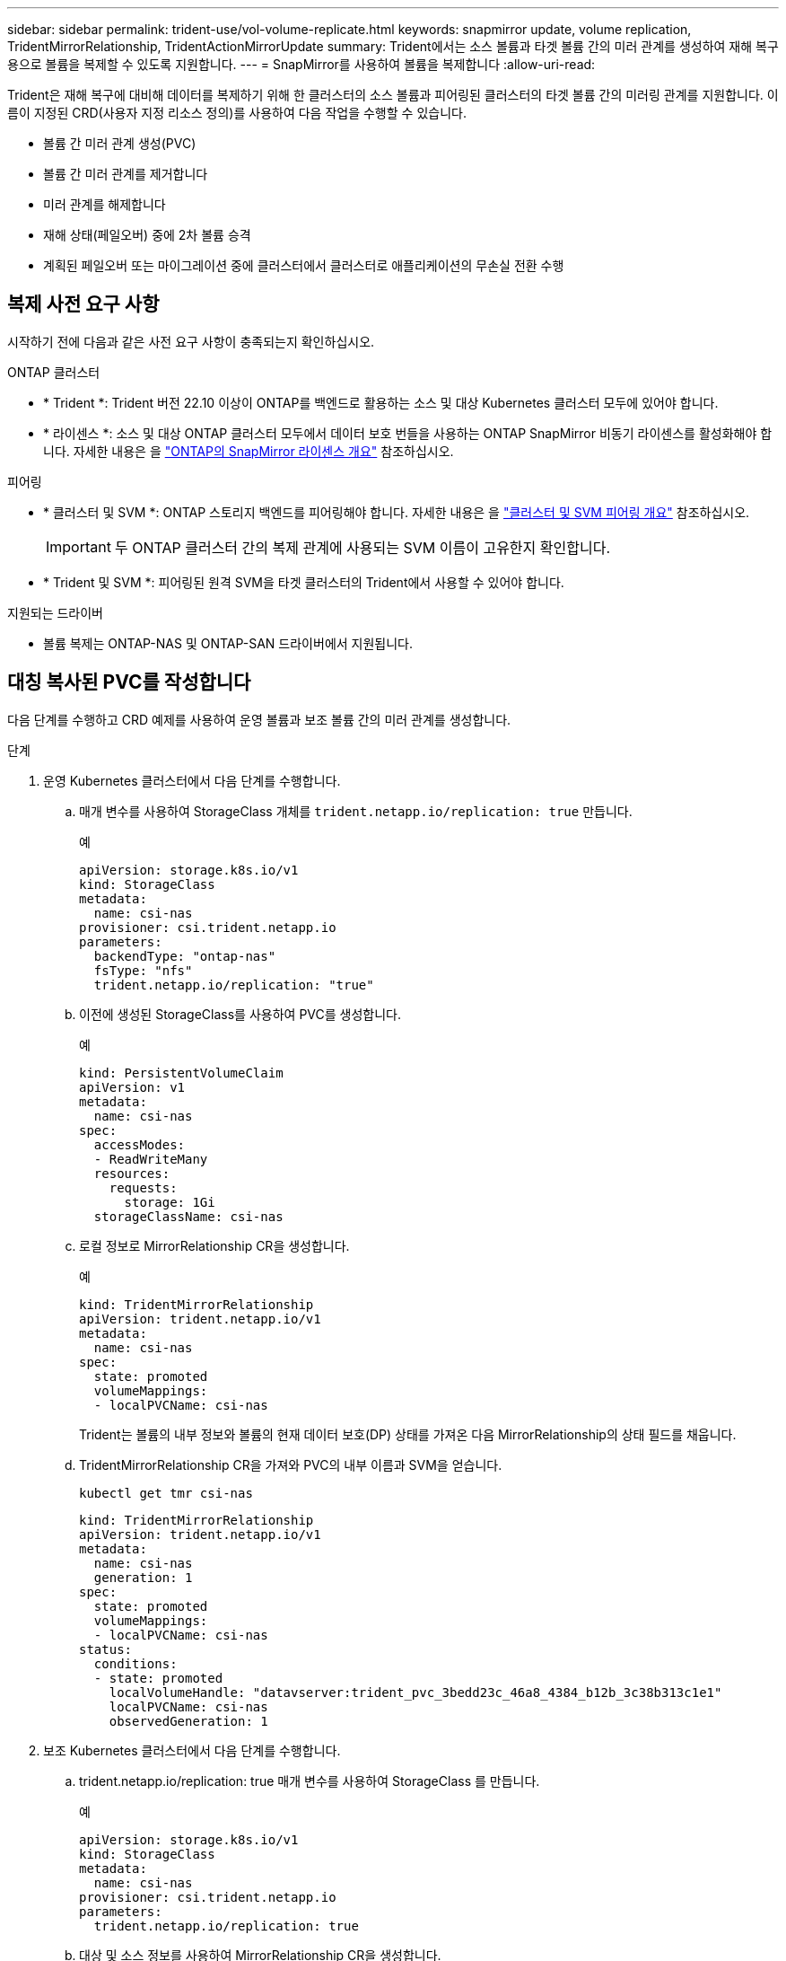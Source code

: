 ---
sidebar: sidebar 
permalink: trident-use/vol-volume-replicate.html 
keywords: snapmirror update, volume replication, TridentMirrorRelationship, TridentActionMirrorUpdate 
summary: Trident에서는 소스 볼륨과 타겟 볼륨 간의 미러 관계를 생성하여 재해 복구용으로 볼륨을 복제할 수 있도록 지원합니다. 
---
= SnapMirror를 사용하여 볼륨을 복제합니다
:allow-uri-read: 


[role="lead"]
Trident은 재해 복구에 대비해 데이터를 복제하기 위해 한 클러스터의 소스 볼륨과 피어링된 클러스터의 타겟 볼륨 간의 미러링 관계를 지원합니다. 이름이 지정된 CRD(사용자 지정 리소스 정의)를 사용하여 다음 작업을 수행할 수 있습니다.

* 볼륨 간 미러 관계 생성(PVC)
* 볼륨 간 미러 관계를 제거합니다
* 미러 관계를 해제합니다
* 재해 상태(페일오버) 중에 2차 볼륨 승격
* 계획된 페일오버 또는 마이그레이션 중에 클러스터에서 클러스터로 애플리케이션의 무손실 전환 수행




== 복제 사전 요구 사항

시작하기 전에 다음과 같은 사전 요구 사항이 충족되는지 확인하십시오.

.ONTAP 클러스터
* * Trident *: Trident 버전 22.10 이상이 ONTAP를 백엔드로 활용하는 소스 및 대상 Kubernetes 클러스터 모두에 있어야 합니다.
* * 라이센스 *: 소스 및 대상 ONTAP 클러스터 모두에서 데이터 보호 번들을 사용하는 ONTAP SnapMirror 비동기 라이센스를 활성화해야 합니다. 자세한 내용은 을 https://docs.netapp.com/us-en/ontap/data-protection/snapmirror-licensing-concept.html["ONTAP의 SnapMirror 라이센스 개요"^] 참조하십시오.


.피어링
* * 클러스터 및 SVM *: ONTAP 스토리지 백엔드를 피어링해야 합니다. 자세한 내용은 을 https://docs.netapp.com/us-en/ontap-sm-classic/peering/index.html["클러스터 및 SVM 피어링 개요"^] 참조하십시오.
+

IMPORTANT: 두 ONTAP 클러스터 간의 복제 관계에 사용되는 SVM 이름이 고유한지 확인합니다.

* * Trident 및 SVM *: 피어링된 원격 SVM을 타겟 클러스터의 Trident에서 사용할 수 있어야 합니다.


.지원되는 드라이버
* 볼륨 복제는 ONTAP-NAS 및 ONTAP-SAN 드라이버에서 지원됩니다.




== 대칭 복사된 PVC를 작성합니다

다음 단계를 수행하고 CRD 예제를 사용하여 운영 볼륨과 보조 볼륨 간의 미러 관계를 생성합니다.

.단계
. 운영 Kubernetes 클러스터에서 다음 단계를 수행합니다.
+
.. 매개 변수를 사용하여 StorageClass 개체를 `trident.netapp.io/replication: true` 만듭니다.
+
.예
[listing]
----
apiVersion: storage.k8s.io/v1
kind: StorageClass
metadata:
  name: csi-nas
provisioner: csi.trident.netapp.io
parameters:
  backendType: "ontap-nas"
  fsType: "nfs"
  trident.netapp.io/replication: "true"
----
.. 이전에 생성된 StorageClass를 사용하여 PVC를 생성합니다.
+
.예
[listing]
----
kind: PersistentVolumeClaim
apiVersion: v1
metadata:
  name: csi-nas
spec:
  accessModes:
  - ReadWriteMany
  resources:
    requests:
      storage: 1Gi
  storageClassName: csi-nas
----
.. 로컬 정보로 MirrorRelationship CR을 생성합니다.
+
.예
[listing]
----
kind: TridentMirrorRelationship
apiVersion: trident.netapp.io/v1
metadata:
  name: csi-nas
spec:
  state: promoted
  volumeMappings:
  - localPVCName: csi-nas
----
+
Trident는 볼륨의 내부 정보와 볼륨의 현재 데이터 보호(DP) 상태를 가져온 다음 MirrorRelationship의 상태 필드를 채웁니다.

.. TridentMirrorRelationship CR을 가져와 PVC의 내부 이름과 SVM을 얻습니다.
+
[listing]
----
kubectl get tmr csi-nas
----
+
[listing]
----
kind: TridentMirrorRelationship
apiVersion: trident.netapp.io/v1
metadata:
  name: csi-nas
  generation: 1
spec:
  state: promoted
  volumeMappings:
  - localPVCName: csi-nas
status:
  conditions:
  - state: promoted
    localVolumeHandle: "datavserver:trident_pvc_3bedd23c_46a8_4384_b12b_3c38b313c1e1"
    localPVCName: csi-nas
    observedGeneration: 1
----


. 보조 Kubernetes 클러스터에서 다음 단계를 수행합니다.
+
.. trident.netapp.io/replication: true 매개 변수를 사용하여 StorageClass 를 만듭니다.
+
.예
[listing]
----
apiVersion: storage.k8s.io/v1
kind: StorageClass
metadata:
  name: csi-nas
provisioner: csi.trident.netapp.io
parameters:
  trident.netapp.io/replication: true
----
.. 대상 및 소스 정보를 사용하여 MirrorRelationship CR을 생성합니다.
+
.예
[listing]
----
kind: TridentMirrorRelationship
apiVersion: trident.netapp.io/v1
metadata:
  name: csi-nas
spec:
  state: established
  volumeMappings:
  - localPVCName: csi-nas
    remoteVolumeHandle: "datavserver:trident_pvc_3bedd23c_46a8_4384_b12b_3c38b313c1e1"
----
+
Trident에서 구성된 관계 정책 이름(또는 ONTAP의 경우 기본값)을 사용하여 SnapMirror 관계를 생성하고 초기화합니다.

.. 이전에 생성한 StorageClass를 사용하여 PVC를 생성하여 보조(SnapMirror 대상) 역할을 합니다.
+
.예
[listing]
----
kind: PersistentVolumeClaim
apiVersion: v1
metadata:
  name: csi-nas
  annotations:
    trident.netapp.io/mirrorRelationship: csi-nas
spec:
  accessModes:
  - ReadWriteMany
resources:
  requests:
    storage: 1Gi
storageClassName: csi-nas
----
+
Trident는 TridentMirrorRelationship CRD를 확인하고 관계가 없는 경우 볼륨을 생성하지 못합니다. 이 관계가 있으면 Trident은 새로운 FlexVol volume을 MirrorRelationship에 정의된 원격 SVM과 피어링된 SVM에 배치하도록 보장합니다.







== 볼륨 복제 상태입니다

Trident Mirror Relationship(TMR)은 PVC 간 복제 관계의 한쪽 끝을 나타내는 CRD입니다. 대상 TMR에는 원하는 상태를 Trident에 알려주는 상태가 있습니다. 대상 TMR의 상태는 다음과 같습니다.

* * 설립 * : 로컬 PVC는 미러 관계의 대상 볼륨이며, 이것은 새로운 관계입니다.
* * 승진된 * : 로컬 PVC는 현재 유효한 미러 관계가 없는 ReadWrite 및 마운트 가능합니다.
* * 재설립 * : 로컬 PVC는 미러 관계의 대상 볼륨이며 이전에 해당 미러 관계에 있었습니다.
+
** 대상 볼륨이 대상 볼륨 내용을 덮어쓰므로 대상 볼륨이 소스 볼륨과 관계가 있는 경우 다시 설정된 상태를 사용해야 합니다.
** 볼륨이 소스와 이전에 관계가 없는 경우 재설정된 상태가 실패합니다.






== 비계획 페일오버 중에 보조 PVC를 승격합니다

보조 Kubernetes 클러스터에서 다음 단계를 수행합니다.

* TridentMirrorRelationship의 _spec.state_field를 로 `promoted`업데이트합니다.




== 계획된 페일오버 중에 보조 PVC를 승격합니다

계획된 장애 조치(마이그레이션) 중에 다음 단계를 수행하여 보조 PVC를 승격합니다.

.단계
. 운영 Kubernetes 클러스터에서 PVC의 스냅샷을 생성하고 스냅샷이 생성될 때까지 기다립니다.
. 운영 Kubernetes 클러스터에서 SnapshotInfo CR을 생성하여 내부 세부 정보를 가져옵니다.
+
.예
[listing]
----
kind: SnapshotInfo
apiVersion: trident.netapp.io/v1
metadata:
  name: csi-nas
spec:
  snapshot-name: csi-nas-snapshot
----
. 보조 Kubernetes 클러스터에서 _TridentMirrorRelationship_CR 의 _spec.state_field를 _promitted_ 및 _spec.promotedSnapshotHandle_ 으로 업데이트하여 스냅샷의 내부 이름으로 업데이트합니다.
. 보조 Kubernetes 클러스터에서 승격될 TridentMirrorRelationship의 상태(status.state 필드)를 확인합니다.




== 페일오버 후 미러 관계를 복구합니다

미러 관계를 복구하기 전에 새 1차 사이트로 만들 측면을 선택합니다.

.단계
. 보조 Kubernetes 클러스터에서 TridentMirrorRelationship의 _spec.remoteVolumeHandle_field 값이 업데이트되었는지 확인합니다.
. 보조 Kubernetes 클러스터에서 TridentMirrorRelationship의 _spec.mirror_field를 로 `reestablished`업데이트합니다.




== 추가 작업

Trident는 1차 볼륨과 2차 볼륨에서 다음 작업을 지원합니다.



=== 1차 PVC를 새로운 2차 PVC로 복제합니다

이미 1차 PVC와 2차 PVC가 있는지 확인하십시오.

.단계
. 설정된 보조(대상) 클러스터에서 PersistentVolumeClaim 및 TridentMirrorRelationship CRD를 삭제합니다.
. 운영(소스) 클러스터에서 TridentMirrorRelationship CRD를 삭제합니다.
. 설정하려는 새 2차(대상) PVC에 대해 1차(소스) 클러스터에 새 TridentMirrorRelationship CRD를 생성합니다.




=== 대칭 복사, 1차 또는 2차 PVC의 크기를 조정합니다

PVC는 평소대로 크기를 조정할 수 있으며, 데이터 양이 현재 크기를 초과할 경우 ONTAP는 자동으로 대상 flevxols를 확장합니다.



=== PVC에서 복제를 제거합니다

복제를 제거하려면 현재 보조 볼륨에 대해 다음 작업 중 하나를 수행합니다.

* 2차 PVC에서 MirrorRelationship을 삭제합니다. 이렇게 하면 복제 관계가 끊어집니다.
* 또는 spec.state 필드를 _promessed_로 업데이트합니다.




=== PVC 삭제(이전에 미러링됨)

Trident는 복제된 PVC를 확인하고 볼륨 삭제를 시도하기 전에 복제 관계를 해제합니다.



=== TMR을 삭제합니다

미러링된 관계의 한 쪽에서 TMR을 삭제하면 Trident에서 삭제를 완료하기 전에 나머지 TMR이 _PROJED_STATE로 전환됩니다. 삭제하도록 선택한 TMR이 이미 _PROJED_STATE에 있는 경우 기존 미러 관계가 없으며 TMR이 제거되고 Trident가 로컬 PVC를 _ReadWrite_로 승격합니다. 이렇게 삭제하면 ONTAP의 로컬 볼륨에 대한 SnapMirror 메타데이터가 해제됩니다. 이 볼륨이 향후 미러 관계에 사용될 경우 새 미러 관계를 생성할 때 _establed_volume 복제 상태의 새 TMR을 사용해야 합니다.



== ONTAP가 온라인 상태일 때 미러 관계를 업데이트합니다

미러 관계는 설정된 후 언제든지 업데이트할 수 있습니다. 또는 필드를 사용하여 관계를 업데이트할 수 `state: promoted` `state: reestablished` 있습니다. 대상 볼륨을 일반 ReadWrite 볼륨으로 승격할 때 _promotedSnapshotHandle_을 사용하여 현재 볼륨을 복구할 특정 스냅샷을 지정할 수 있습니다.



== ONTAP이 오프라인일 때 미러 관계를 업데이트합니다

Trident이 ONTAP 클러스터에 직접 연결되지 않은 상태에서 CRD를 사용하여 SnapMirror 업데이트를 수행할 수 있습니다. 다음 TridentActionMirrorUpdate 예제 형식을 참조하십시오.

.예
[listing]
----
apiVersion: trident.netapp.io/v1
kind: TridentActionMirrorUpdate
metadata:
  name: update-mirror-b
spec:
  snapshotHandle: "pvc-1234/snapshot-1234"
  tridentMirrorRelationshipName: mirror-b
----
`status.state` TridentActionMirrorUpdate CRD의 상태를 반영합니다. 이 값은 _SUCCEEDED_,_In Progress_ 또는_Failed_에서 가져올 수 있습니다.
